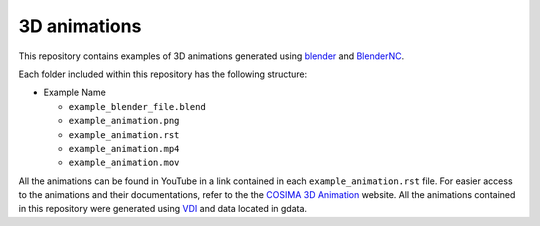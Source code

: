 =============
3D animations
=============
|Documentation Status| 

.. |Documentation Status| image:: https://github.com/COSIMA/3D_animations/actions/workflows/sphinx.yml/badge.svg
   :target: https://github.com/COSIMA/3D_animations/actions/workflows/sphinx.yml

This repository contains examples of 3D animations generated using `blender <https://www.blender.org>`_ and `BlenderNC <https://github.com/blendernc/blendernc>`_. 

Each folder included within this repository has the following structure:

- Example Name
 
  * ``example_blender_file.blend``
  * ``example_animation.png``
  * ``example_animation.rst``
  * ``example_animation.mp4``
  * ``example_animation.mov``

All the animations can be found in YouTube in a link contained in each ``example_animation.rst`` file. For easier access to the animations and their documentations, refer to the the `COSIMA 3D Animation <http://cosima.github.io/3D_animations/>`_ website. All the animations contained in this repository were generated using `VDI <https://nci.org.au>`_ and data located in gdata.


